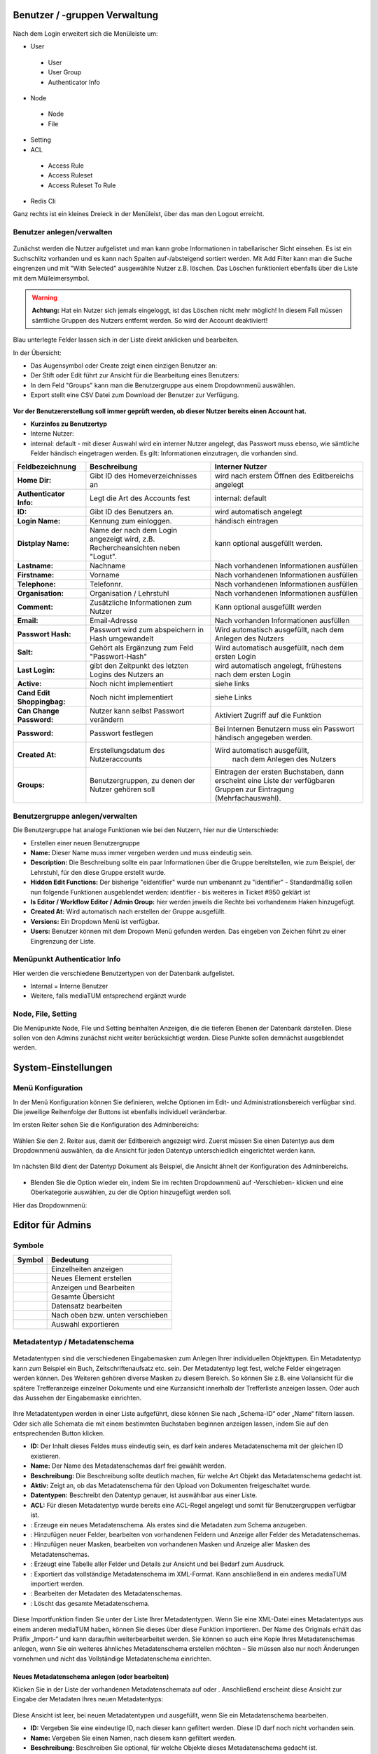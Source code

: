 Benutzer / -gruppen Verwaltung
==============================


.. figure:: images/AdminNeuStart.png
   :alt: AdminNeuStart.png


Nach dem Login erweitert sich die Menüleiste um:

-  User

 -  User
 -  User Group
 -  Authenticator Info

-  Node

 -  Node
 -  File

-  Setting
-  ACL

 -  Access Rule
 -  Access Ruleset
 -  Access Ruleset To Rule

-  Redis Cli

Ganz rechts ist ein kleines Dreieck in der Menüleist, über das man den
Logout erreicht.

Benutzer anlegen/verwalten
--------------------------

.. figure:: images/Benutzer.jpg
   :alt: Benutzer.jpg


Zunächst werden die Nutzer aufgelistet und man kann grobe Informationen
in tabellarischer Sicht einsehen. Es ist ein Suchschlitz vorhanden und
es kann nach Spalten auf-/absteigend sortiert werden. Mit Add Filter
kann man die Suche eingrenzen und mit "With Selected" ausgewählte Nutzer
z.B. löschen. Das Löschen funktioniert ebenfalls über die Liste mit dem
Mülleimersymbol.

.. warning::

    **Achtung:** Hat ein Nutzer sich jemals eingeloggt, ist
    das Löschen nicht mehr möglich! In diesem Fall müssen sämtliche
    Gruppen des Nutzers entfernt werden. So wird der Account deaktiviert!

Blau unterlegte Felder lassen sich in der Liste direkt anklicken und
bearbeiten.

In der Übersicht:

-  Das Augensymbol oder Create zeigt einen einzigen Benutzer an:
   |BenutzerAuge|
-  Der Stift oder Edit führt zur Ansicht für die Bearbeitung eines
   Benutzers: |BenutzerStift|
-  In dem Feld "Groups" kann man die Benutzergruppe aus einem
   Dropdownmenü auswählen.
-  Export stellt eine CSV Datei zum Download der Benutzer zur Verfügung.

.. figure:: images/CreateUser.jpg
   :alt: CreateUser.jpg


**Vor der Benutzererstellung soll immer geprüft werden, ob dieser Nutzer
bereits einen Account hat.**

-  **Kurzinfos zu Benutzertyp**
-  Interne Nutzer:
-  internal: default - mit dieser Auswahl wird ein interner Nutzer
   angelegt, das Passwort muss ebenso, wie sämtliche Felder händisch
   eingetragen werden. Es gilt: Informationen einzutragen, die vorhanden
   sind.

+--------------------+--------------------------+-----------------------------------------------------+
| Feldbezeichnung    | Beschreibung             | Interner Nutzer                                     |
+====================+==========================+=====================================================+
| **Home Dir:**      | Gibt ID des              | wird nach erstem Öffnen des Editbereichs angelegt   |
|                    | Homeverzeichnisses an    |                                                     |
+--------------------+--------------------------+-----------------------------------------------------+
| **Authenticator    |Legt die Art des          | internal: default                                   |
| Info:**            |Accounts fest             |                                                     |
+--------------------+--------------------------+-----------------------------------------------------+
| **ID:**            | Gibt ID des Benutzers an.| wird automatisch angelegt                           |
+--------------------+--------------------------+-----------------------------------------------------+
| **Login Name:**    | Kennung zum einloggen.   | händisch eintragen                                  | 
+--------------------+--------------------------+-----------------------------------------------------+
| **Distplay Name:** | Name der nach dem Login  | kann optional ausgefüllt werden.                    |
|                    | angezeigt wird, z.B.     |                                                     |
|                    | Rechercheansichten neben |                                                     |
|                    | "Logut".                 |                                                     |
+--------------------+--------------------------+-----------------------------------------------------+
| **Lastname:**      | Nachname                 | Nach vorhandenen Informationen ausfüllen            |
+--------------------+--------------------------+-----------------------------------------------------+
| **Firstname:**     | Vorname                  | Nach vorhandenen Informationen ausfüllen            |
+--------------------+--------------------------+-----------------------------------------------------+
| **Telephone:**     | Telefonnr.               | Nach vorhandenen Informationen ausfüllen            |
+--------------------+--------------------------+-----------------------------------------------------+
| **Organisation:**  | Organisation / Lehrstuhl | Nach vorhandenen Informationen ausfüllen            |
+--------------------+--------------------------+-----------------------------------------------------+
| **Comment:**       | Zusätzliche Informationen| Kann optional ausgefüllt werden                     |
|                    | zum Nutzer               |                                                     |
+--------------------+--------------------------+-----------------------------------------------------+
| **Email:**         | Email-Adresse            | Nach vorhanden Informationen ausfüllen              |
+--------------------+--------------------------+-----------------------------------------------------+
| **Passwort Hash:** | Passwort wird zum        | Wird automatisch ausgefüllt,  nach dem Anlegen des  |
|                    | abspeichern in Hash      | Nutzers                                             |
|                    | umgewandelt              |                                                     |
+--------------------+--------------------------+-----------------------------------------------------+
| **Salt:**          | Gehört als Ergänzung zum | Wird automatisch ausgefüllt,  nach dem ersten Login |
|                    | Feld "Passwort-Hash"     |                                                     |
+--------------------+--------------------------+-----------------------------------------------------+
| **Last Login:**    | gibt den Zeitpunkt des   | wird automatisch angelegt,  frühestens nach dem     |
|                    | letzten Logins des       | ersten Login                                        |
|                    | Nutzers an               |                                                     |
+--------------------+--------------------------+-----------------------------------------------------+
| **Active:**        | Noch nicht implementiert | siehe links                                         |
+--------------------+--------------------------+-----------------------------------------------------+
| **Cand Edit**      | Noch nicht implementiert | siehe Links                                         |
| **Shoppingbag:**   |                          |                                                     |
+--------------------+--------------------------+-----------------------------------------------------+
| **Can Change       | Nutzer kann selbst       | Aktiviert Zugriff auf die Funktion                  |
| Password:**        | Passwort verändern       |                                                     |
+--------------------+--------------------------+-----------------------------------------------------+
| **Password:**      | Passwort festlegen       | Bei Internen Benutzern muss ein Passwort händisch   |
|                    |                          | angegeben werden.                                   |
+--------------------+--------------------------+-----------------------------------------------------+
| **Created At:**    | Ersstellungsdatum des    | Wird automatisch ausgefüllt,                        |
|                    | Nutzeraccounts           |  nach dem Anlegen des Nutzers                       |
+--------------------+--------------------------+-----------------------------------------------------+
| **Groups:**        | Benutzergruppen, zu denen| Eintragen der ersten Buchstaben, dann erscheint eine| 
|                    | der Nutzer gehören soll  | Liste der verfügbaren Gruppen zur Eintragung        |
|                    |                          | (Mehrfachauswahl).                                  |
+--------------------+--------------------------+-----------------------------------------------------+

Benutzergruppe anlegen/verwalten
--------------------------------

Die Benutzergruppe hat analoge Funktionen wie bei den Nutzern, hier nur
die Unterschiede:

-  Erstellen einer neuen Benutzergruppe |GruppeCreate|

-  **Name:** Dieser Name muss immer vergeben werden und muss eindeutig
   sein.
-  **Description:** Die Beschreibung sollte ein paar Informationen über
   die Gruppe bereitstellen, wie zum Beispiel, der Lehrstuhl, für den
   diese Gruppe erstellt wurde.
-  **Hidden Edit Functions:** Der bisherige "eidentifier" wurde nun
   umbenannt zu "identifier" - Standardmäßig sollen nun folgende
   Funktionen ausgeblendet werden: identifier - bis weiteres in Ticket
   #950 geklärt ist
-  **Is Editor / Workflow Editor / Admin Group:** hier werden jeweils
   die Rechte bei vorhandenem Haken hinzugefügt.
-  **Created At:** Wird automatisch nach erstellen der Gruppe
   ausgefüllt.
-  **Versions:** Ein Dropdown Menü ist verfügbar.
-  **Users:** Benutzer können mit dem Dropown Menü gefunden werden. Das
   eingeben von Zeichen führt zu einer Eingrenzung der Liste.

Menüpunkt Authenticatior Info
-----------------------------

Hier werden die verschiedene Benutzertypen von der Datenbank
aufgelistet.

-  Internal = Interne Benutzer
-  Weitere, falls mediaTUM entsprechend ergänzt wurde


Node, File, Setting
-------------------

Die Menüpunkte Node, File und Setting beinhalten Anzeigen, die die
tieferen Ebenen der Datenbank darstellen. Diese sollen von den Admins
zunächst nicht weiter berücksichtigt werden. Diese Punkte sollen
demnächst ausgeblendet werden.


System-Einstellungen
==============================

Menü Konfiguration
------------------

In der Menü Konfiguration können Sie definieren, welche Optionen im
Edit- und Administrationsbereich verfügbar sind. Die jeweilige
Reihenfolge der Buttons ist ebenfalls individuell veränderbar.


Im ersten Reiter sehen Sie die Konfiguration des Adminbereichs:

.. figure:: images/MenKonf1.jpg
   :alt: MenKonf1.jpg

   

Wählen Sie den 2. Reiter aus, damit der Editbereich angezeigt wird.
Zuerst müssen Sie einen Datentyp aus dem Dropdownmenü auswählen, da die
Ansicht für jeden Datentyp unterschiedlich eingerichtet werden kann.

.. figure:: images/MenKonf2.jpg
   :alt: MenKonf2.jpg


Im nächsten Bild dient der Datentyp Dokument als Beispiel, die Ansicht
ähnelt der Konfiguration des Adminbereichs. 

.. figure:: images/MenKonf3.jpg
   :alt: MenKonf3.jpg
   
   
-  Blenden Sie die Option wieder ein, indem Sie im rechten Dropdownmenü
   auf -Verschieben- klicken und eine Oberkategorie auswählen, zu der
   die Option hinzugefügt werden soll.

Hier das Dropdownmenü:

.. figure:: images/MenKonf4.jpg
   :alt: MenKonf4.jpg





Editor für Admins
==============================

Symbole
-------

+--------------------+------------------------------------+
| **Symbol**         | **Bedeutung**                      |
+====================+====================================+
| |Pfeil|            | Einzelheiten anzeigen              |
+--------------------+------------------------------------+
| |Neu|              | Neues Element erstellen            |
+--------------------+------------------------------------+
| |Maske|            | Anzeigen und Bearbeiten            |
+--------------------+------------------------------------+
| |Lupe|             | Gesamte Übersicht                  |
+--------------------+------------------------------------+
| |Bearbeiten|       | Datensatz bearbeiten               |
+--------------------+------------------------------------+
| |Pfeile|           | Nach oben bzw. unten verschieben   |
+--------------------+------------------------------------+
| |Export|           | Auswahl exportieren                |
+--------------------+------------------------------------+


.. _Sortieren:

Metadatentyp / Metadatenschema
------------------------------


.. figure:: images_metadata/Metadatentypen.png
   :alt: Metadatentypen.png


Metadatentypen sind die verschiedenen Eingabemasken zum Anlegen Ihrer 
individuellen Objekttypen. Ein Metadatentyp kann zum Beispiel ein Buch, 
Zeitschriftenaufsatz etc. sein. Der Metadatentyp legt fest, welche 
Felder eingetragen werden können. Des Weiteren gehören diverse Masken 
zu diesem Bereich. So können Sie z.B. eine Vollansicht für die spätere 
Trefferanzeige einzelner Dokumente und eine Kurzansicht innerhalb der 
Trefferliste anzeigen lassen. Oder auch das Aussehen der Eingabemaske 
einrichten.


.. figure:: images_metadata/UebersichtMetadatentypen.png
   :alt: UebersichtMetadatentypen.png

   

   
Ihre Metadatentypen werden in einer Liste aufgeführt, diese können Sie 
nach „Schema-ID“ oder „Name“ filtern lassen. Oder sich alle Schemata die 
mit einem bestimmten Buchstaben beginnen anzeigen lassen, indem Sie auf 
den entsprechenden Button klicken.

* **ID:** Der Inhalt dieses Feldes muss eindeutig sein, es darf kein anderes Metadatenschema mit der gleichen ID existieren.
* **Name:** Der Name des Metadatenschemas darf frei gewählt werden.
* **Beschreibung:** Die Beschreibung sollte deutlich machen, für welche Art Objekt das Metadatenschema gedacht ist.
* **Aktiv:** Zeigt an, ob das Metadatenschema für den Upload von Dokumenten freigeschaltet wurde.
* **Datentypen:** Beschreibt den Datentyp genauer, ist auswählbar aus einer Liste.
* **ACL:** Für diesen Metadatentyp wurde bereits eine ACL-Regel angelegt und somit für Benutzergruppen verfügbar ist.
* |Neu|: Erzeuge ein neues Metadatenschema. Als erstes sind die Metadaten zum Schema anzugeben.
* |Pfeil|: Hinzufügen neuer Felder, bearbeiten von vorhandenen Feldern und Anzeige aller Felder des Metadatenschemas.
* |Maske|: Hinzufügen neuer Masken, bearbeiten von vorhandenen Masken und Anzeige aller Masken des Metadatenschemas.
* |Lupe|: Erzeugt eine Tabelle aller Felder und Details zur Ansicht und bei Bedarf zum Ausdruck.
* |Export|: Exportiert das vollständige Metadatenschema im XML-Format. Kann anschließend in ein anderes mediaTUM importiert werden.
* |Bearbeiten|: Bearbeiten der Metadaten des Metadatenschemas.
* |Loeschen|: Löscht das gesamte Metadatenschema. 


.. figure:: images_metadata/ImportMetadatenschema.png
   :alt: ImportMetadatenschema.png
   
   
Diese Importfunktion finden Sie unter der Liste Ihrer Metadatentypen. Wenn 
Sie eine XML-Datei eines Metadatentyps aus einem anderen mediaTUM haben, 
können Sie dieses über diese Funktion importieren. Der Name des Originals 
erhält das Präfix „Import-“ und kann daraufhin weiterbearbeitet werden. Sie 
können so auch eine Kopie Ihres Metadatenschemas anlegen, wenn Sie ein weiteres 
ähnliches Metadatenschema erstellen möchten – Sie müssen also nur noch Änderungen
vornehmen und nicht das Vollständige Metadatenschema einrichten.


Neues Metadatenschema anlegen (oder bearbeiten)
^^^^^^^^^^^^^^^^^^^^^^^^^^^^^^^^^^^^^^^^^^^^^^^

Klicken Sie in der Liste der vorhandenen Metadatenschemata auf |Neu| oder |Bearbeiten|. Anschließend 
erscheint diese Ansicht zur Eingabe der Metadaten Ihres neuen Metadatentyps:

.. figure:: images_metadata/MetaMetadaten.png
   :alt: MetaMetadaten.png
   
Diese Ansicht ist leer, bei neuen Metadatentypen und ausgefüllt, wenn Sie ein Metadatenschema bearbeiten.
   
* **ID:** Vergeben Sie eine eindeutige ID, nach dieser kann gefiltert werden. Diese ID darf noch nicht vorhanden sein.
* **Name:** Vergeben Sie einen Namen, nach diesem kann gefiltert werden.
* **Beschreibung:** Beschreiben Sie optional, für welche Objekte dieses Metadatenschema gedacht ist.
* **Aktiv:** 

 * |Checked| Upload von Inhalten zum Objekt ist möglich.
 * |Unchecked| Upload von Inhalten zum Objekt wird verhindert.

* **Datentypen:** Wählen Sie aus der Liste aus, welcher Datentyp Ihr Metadatenschema darstellen soll.

* **BibTeX-Import-Mapping:**

.. #####################################

* **citeproc / CSL mapping:** 

.. ####################################

* **Berechtigung:** Ordnen Sie dem Mapping Benutzergruppen zu, die dieses Metadatenschema verwenden dürfen. Es ist auch andersherum möglich: Jeder Benutzergruppe kann ein Metadatenschema zugeordnet werden. 

.. ############################ Link zu Flask Usergroups Metadatentyp zuordnen.############################

* **Speichern:** Nach dem Ausfüllen dieser Maske speichern Sie Ihre Eingaben ab. Sie gelangen in die Übersicht aller Metadatentypen.


Neue Felder anlegen (oder bearbeiten)
^^^^^^^^^^^^^^^^^^^^^^^^^^^^^^^^^^^^^

Navigieren Sie von der Übersicht der Metadatentypen mit |Pfeil| zur Liste aller Felder des Metadatenschemas.


.. figure:: images_metadata/FelderListe.png
   :alt: FelderListe.png
  
  
Sind bereits Felder vorhanden, werden alle aufgelistet und lassen sich wie 
Metadatentypen sortieren und filtern (Vgl. :ref:`Sortieren`).  

Legen Sie mit |Neu| ein neues Feld an oder bearbeiten Sie vorhandene Felder mit |Bearbeiten|.
Sie erhalten jeweils diese Ansicht:


.. figure:: images_metadata/FeldMeta.png
   :alt: FeldMeta.png

   
Wenn das Feld neu ist, sehen Sie hier zunächst eine leere Maske, oder wie im Beispiel 
die eingetragenen Werte des vorhandenen Feldes.

* **Name:** Der eindeutige Name dieses Feldes, wird hier eingetragen.
* **Label:** Das Label kann frei gewählt werden, es handelt sich hierbei um die Standardbeschreibung in der Maske vor dem Feld in dem Metadaten später eingetragen werden.
* **Typ:** Wählen Sie den Typ aus, in dem später die Metadaten eingetragen werden. Nähere Informationen zu den unterschiedlichen Typen finden Sie in dem Button "i" daneben.
* **Mehrsprachigkeit aktivieren:** So aktivieren Sie die möglichkeit der Darstellung auch auf Englisch.
* **Beschreibung:** Hier können Sie einen beliebigen Text eintragen. 
* **Optionen:**

 * **Suchfeld:** In der Recherche wird dieses Feld bei |Checked| in der einfachen Suche berücksichtigt, bzw. bei |Unchecked| ignoriert.
 * **Sortierfeld:** In der Trefferliste nach einer Suche kann bei |Checked| eine Sortierung dieses Feldes durchgeführt werden bzw. ist dies bei |Unchecked| nicht möglich.

* **Speichern:** Speichern Sie Ihre Änderungen ab und gelangen Sie dadurch wieder zur Übersicht aller Felder.
 

Neue Maske anlegen (oder bearbeiten) 
^^^^^^^^^^^^^^^^^^^^^^^^^^^^^^^^^^^^

Masken definieren sowohl die Darstellung von Eingabe-, Ausgabe-, Import- und Exportmasken. 

Navigieren Sie von der Übersicht der Metadatentypen mit |Maske| zur Liste aller Masken 
des Metadatenschemas.


.. figure:: images_metadata/MaskenUebersicht.png
   :alt: MaskenUebersicht.png
   
   
Existieren bereits Masken, werden alle hier aufgelistet, ansonsten ist diese Liste leer. 
Das Sortieren und Filtern dieser Masken ist analog zu :ref:`Sortieren`. Neu dagegen sind 
die Spalten STD. Maske und Sprache. Die Bedeutungen dieser Felder werden gleich genauer 
erklärt.

* |Pfeil|: Hier kann das Aussehen der Maske bestimmt werden.
* |Klonen|: Legen Sie eine Kopie dieser Maske an.
* |Bearbeiten|: Bearbeiten Sie die Metadaten der Maske.
* |Loeschen|: Löschen Sie die Maske vollständig.
 

 
Metadaten zur Maske
"""""""""""""""""""

Legen Sie mit |Neu| eine leere Maske an oder bearbeiten sie eine Maske mit |Bearbeiten|.
Sie erhalten diese Ansicht (leer oder ausgefüllt):


.. figure:: images_metadata/MetaMaske.png	
	:alt: MetaMaske.png
	

* **Name:** Geben Sie Ihrer Maske einen eindeutigen Namen.
* **Maskentyp:**

 * **Vollansicht:** Zur Darstellung sämtlicher Felder, z.B. in der Einzelansicht eines Objekts.
 * **Kurzanzeige:** Zur verkürzten Darstellung, z.B. in der Trefferliste einer Suche.
 * **Suchmaske:** 
 
.. ################################

 * **Editormaske:** Zur Darstellung der Eingabemaske. Diese Maske wird Ausgefüllt, wenn ein neues Objekt angelegt wird.
 * **Export:**
 
.. ########################################

* **Standard Maske:** Entspricht in der Liste "STD. Maske". Wird ausgewählt, wenn es sich um eine Standard Maske handelt.
* **Feld-Trenner:** Der Inhalt in diesem Feld wird in der Darstellung zwischen einzelnen Feldern eingefügt.
* **Sprache:** Erzeugen Sie für eine "Maske" eine Kopie und verändern Sie diese so, dass eine Kopie deutsch ist und die andere englisch. Ist jeweils als Sprache einmal "deutsch" und "englisch" ausgewählt, wird von mediaTUM automatisch die korrekte Maske angezeigt. Je nach der Spracheinstellung für mediaTUM durch den Nutzer.
* **Berechtigung:**	Ordnen Sie Benutzergruppen zu einer Maske zu, damit die Maske nur für gewählte Gruppen verfügbar ist.
* **Speichern:** Nach dem Speichern gelangen Sie in die Übersicht der vorhandenen Masken.


Maskenfelder
""""""""""""

In der Übersicht der vorhanden Masken klicken Sie auf |Pfeil| um die Felder für die Maske einzurichten.


.. figure:: images_metadata/Maskenfelder.png	
	:alt: Maskenfelder.png


Fügen Sie alle Felder, die der Maske zugeordnet werden mit |Neu| hinzu. Anschließend können Sie auch
nachträglich neben den Feldern mit dem Button |Pfeile| die Reihenfolge verändern, Felder wieder löschen
mit |Loeschen| oder erneut mit |Bearbeiten| bearbeiten.


Felder müssen einzeln definiert werden. Erzeugen Sie zuerst ein neues Feld |Neu|:

.. figure:: images_metadata/Maskenfelder.png	
	:alt: Maskenfelder.png

Es gibt unterschiedliche Feldtypen:

* **Horizontale Feldgruppe:** Vereint mehrere normale Felder horizontal, indem diese in eine Zeile geschrieben werden. 
* **Vertikale Feldgruppe:** Vereint mehrere normale Felder die in einem Kasten dargestellt werden. 
* **Label:** Erzeugt lediglich Text, der in der Maske dargestellt wird. Ein Feld wird hier nicht verknüpft bzw. benötigt.
* **Normales Feld:** Das normale Feld ist die Standardauswahl:

.. figure:: images_metadata/MaskeFeldMeta.png 
    :alt: MaskeFeldMeta.png
	
* **Name/Label:** Geben Sie den Inhalt an, der später vor dem Feld erscheinen soll. Doppelpunkte werden automatisch ergänzt. So wird z.B. aus Ihrer Eingabe "Titel" die Darstellung in der Maske zu "Titel:".
* **Position (vor):** Hier erscheint eine Liste, der bisher erzeugten Felder. Geben Sie an, an welcher Position das Feld eingegliedert werden soll.
* **Feldauswahl:** 

 * **vorhandenes Feld:** Wählen Sie ein Feld aus Ihrem Metadatenschema aus. 
 * **neues Feld:** 
 
 .. ###############################################
 
 * **Typ:** In beiden Fällen ist die Art des Inhalts anzugeben.

* **Pflichtfeld:** Markiert dieses Feld in Eingabe-/Editormasken als Pflichtfeld.
* **Feldbreite:** Geben Sie die Breite des Feldes in Pixel an.
* **Einheit:** Handelt es sich bei Ihrem Feld z.B. um einen Zahlenwert, der immer in einer bestimmten Einheit genannt wird, können Sie diese an das Feld in der Darstellung anhängen, ohne die Metadaten zu verändern.
* **Format:**

.. ###########################################################

* **Separator:** 

.. ##############################

* **Speichern:** Nach dem Speichern der Änderungen gelangen Sie in die Übersicht der Maske.



.. _Rechtevergabe Admin:

Rechteverwaltung für Dokumente und Verzeichnisse
------------------------------------------------

Grundinformationen sind zu finden unter :ref:`Grundlegende Rechtevergabe`. 


Besonderheiten auf Gruppenebene:
^^^^^^^^^^^^^^^^^^^^^^^^^^^^^^^^

Grundinformationen sind zu finden unter :ref:`Rechtevergabe Gruppenebene`.

Wurde eine Gruppenregel "Nicht Jeder" erzeugt, kann diese dazu benutzt werden, 
alle zugeordneten Berechtigungen für ein Verzeichnis oder Dokument auf einmal zu entziehen.
Ordnen Sie die Gruppe "Nicht jeder" zur linken Seite zu und speichern Sie diese ab, es werden alle 
Benutzergruppen entfernt. Nur noch Administratoren können nun wieder eine gewünschte Gruppe zuordnen.
Wenn dies durch Editoren durchgeführt wird, haben diese sich selbst z.B. die Rechte zur Bearbeitung
entzogen und können in Folge dessen keine Berechtigungen mehr verwalten.




Rechtevergaben auf Benutzerebene:
^^^^^^^^^^^^^^^^^^^^^^^^^^^^^^^^^

Wie auch bei der Vergabe von Rechten für bestimmte Gruppen, kann dies auch auf Ebene von einzelnen
Nutzern erfolgen. Dabei werden alle Nutzer die in mediaTUM registriert sind in der Liste aufgeführt. 
Suchen Sie die Nutzer heraus und ordnen Sie diese wie gewünscht den einzelnen Berechtigungen (sehen,
bearbeiten, herunterladen) zu und speichern Sie dies ab.
Diese Verteiltung von Rechten erfolgt unabhängig der Gruppenrechte. Auch Rechte der Benutzerebene 
können weitervererbt werden.

.. figure:: images/RechtevergabeBenutzerebene.png
	:alt: 	RechtevergabeBenutzerebene.png

    
    

.. |BenutzerAuge| image:: images/BenutzerAuge.jpg
.. |BenutzerStift| image:: images/BenutzerStift.jpg
.. |GruppeCreate| image:: images/GruppeCreate.jpg

.. |Klonen| image:: ../images/Klonen.png
.. |Edit| image:: ../images/Edit.jpg
.. |Pfeile| image:: ../images/Pfeile.jpg
.. |Pfeil| image:: ../images/Pfeil.jpg
.. |Loeschen| image:: ../images/Loeschen.jpg
.. |Lupe| image:: ../images/Lupe.jpg
.. |Neu| image:: ../images/Neu.jpg
.. |Maske| image:: ../images/Maske.jpg
.. |Bearbeiten| image:: ../images/Bearbeiten.jpg
.. |Export| image:: ../images/Export.jpg
.. |Unchecked| image:: ../images/Unchecked.jpg
.. |Checked| image:: ../images/Checked.jpg